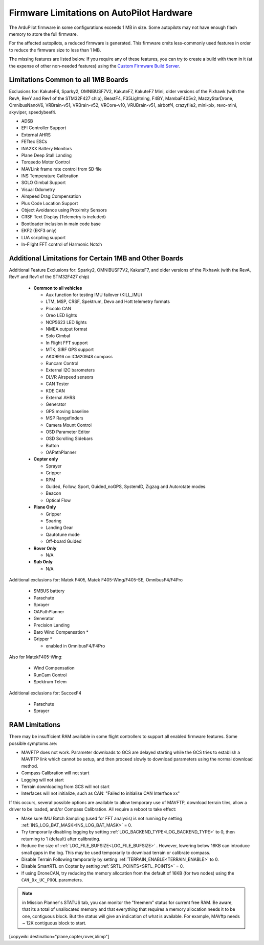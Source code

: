 .. _common-limited_firmware:

==========================================
Firmware Limitations on AutoPilot Hardware
==========================================

The ArduPilot firmware in some configurations exceeds 1 MB in size. Some autopilots may not have enough
flash memory to store the full firmware.

For the affected autopilots, a reduced firmware is generated. This firmware omits less-commonly used features
in order to reduce the firmware size to less than 1 MB.

The missing features are listed below. If you require any of these features, you can try to create a build with them in it (at the expense of other non-needed features) using the `Custom Firmware Build Server <https://custom.ardupilot.org>`__.

Limitations Common to all 1MB Boards
====================================

Exclusions for: KakuteF4, Sparky2, OMNIBUSF7V2, KakuteF7, KakuteF7 Mini, older versions of the Pixhawk (with the RevA, RevY and Rev1 of the STM32F427 chip), BeastF4, F35Lightning, F4BY, MambaF405v2, MazzyStarDrone, OmnibusNanoV6, VRBrain-v51, VRBrain-v52, VRCore-v10, VRUBrain-v51, airbotf4, crazyflie2, mini-pix, revo-mini, skyviper, speedybeef4.

- ADSB
- EFI Controller Support
- External AHRS
- FETtec ESCs
- INA2XX Battery Monitors
- Plane Deep Stall Landing
- Torqeedo Motor Control
- MAVLink frame rate control from SD file
- INS Temperature Calibration
- SOLO Gimbal Support
- Visual Odometry
- Airspeed Drag Compensation
- Plus Code Location Support
- Object Avoidance using Proximity Sensors
- CRSF Text Display (Telemetry is included)
- Bootloader inclusion in main code base
- EKF2 (EKF3 only)
- LUA scripting support
- In-Flight FFT control of Harmonic Notch

Additional Limitations for Certain 1MB and Other Boards
=======================================================

Additional Feature Exclusions for: Sparky2, OMNIBUSF7V2, KakuteF7, and older versions of the Pixhawk (with the RevA, RevY and Rev1 of the STM32F427 chip)

   -  **Common to all vehicles**

      -  Aux function for testing IMU failover (KILL_IMU)
      -  LTM, MSP, CRSF, Spektrum, Devo and Hott telemetry formats
      -  Piccolo CAN
      -  Oreo LED lights
      -  NCP5623 LED lights
      -  NMEA output format
      -  Solo Gimbal
      -  In Flight FFT support
      -  MTK, SIRF GPS support
      -  AK09916 on ICM20948 compass
      -  Runcam Control
      -  External I2C barometers
      -  DLVR Airspeed sensors
      -  CAN Tester
      -  KDE CAN
      -  External AHRS
      -  Generator
      -  GPS moving baseline
      -  MSP Rangefinders
      -  Camera Mount Control
      -  OSD Parameter Editor
      -  OSD Scrolling Sidebars
      -  Button
      -  OAPathPlanner
       
   -  **Copter only**

      -  Sprayer
      -  Gripper
      -  RPM
      -  Guided, Follow, Sport, Guided_noGPS, SystemID, Zigzag and Autorotate modes
      -  Beacon
      -  Optical Flow

   -  **Plane Only**

      -  Gripper
      -  Soaring
      -  Landing Gear
      -  Qautotune mode
      -  Off-board Guided

   -  **Rover Only**

      -  N/A


   -  **Sub Only**

      -  N/A

Additional exclusions for: Matek F405, Matek F405-Wing/F405-SE, OmnibusF4/F4Pro

   -  SMBUS battery
   -  Parachute 
   -  Sprayer
   -  OAPathPlanner
   -  Generator
   -  Precision Landing
   -  Baro Wind Compensation *
   -  Gripper *

      * enabled in OmnibusF4/F4Pro

Also for MatekF405-Wing:

   -  Wind Compensation
   -  RunCam Control
   -  Spektrum Telem

Additional exclusions for: SuccexF4

   -  Parachute
   -  Sprayer

.. _ram_limitations:

RAM Limitations
===============

There may be insufficient RAM available in some flight controllers to support all enabled firmware features. Some possible symptoms are:

- MAVFTP does not work. Parameter downloads to GCS are delayed starting while the GCS tries to establish a MAVFTP link which cannot be setup, and then proceed slowly to download parameters using the normal download method.
- Compass Calibration will not start
- Logging will not start
- Terrain downloading from GCS will not start
- Interfaces will not initialize, such as CAN: "Failed to initialise CAN Interface xx"

If this occurs, several possible options are available to allow temporary use of MAVFTP, download terrain tiles, allow a driver to be loaded, and/or Compass Calibration. All require a reboot to take effect:

- Make sure IMU Batch Sampling (used for FFT analysis) is not running by setting :ref:`INS_LOG_BAT_MASK<INS_LOG_BAT_MASK>` = 0.
- Try temporarily disabling logging by setting :ref:`LOG_BACKEND_TYPE<LOG_BACKEND_TYPE>` to 0, then returning to 1 (default) after calibrating.
- Reduce the size of :ref:`LOG_FILE_BUFSIZE<LOG_FILE_BUFSIZE>` . However, lowering below 16KB can introduce small gaps in the log. This may be used temporarily to download terrain or calibrate compass.
- Disable Terrain Following temporarily by setting :ref:`TERRAIN_ENABLE<TERRAIN_ENABLE>` to 0.
- Disable SmartRTL on Copter by setting :ref:`SRTL_POINTS<SRTL_POINTS>` = 0.
- If using DroneCAN, try reducing the memory allocation from the default of 16KB (for two nodes) using the ``CAN_Dx_UC_POOL`` parameters.

.. note:: in Mission Planner's STATUS tab, you can monitor the "freemem" status for current free RAM. Be aware, that its a total of unallocated memory and that everything that requires a memory allocation needs it to be one, contiguous block. But the status will give an indication of what is available. For example, MAVftp needs ~ 12K contiguous block to start.

[copywiki destination="plane,copter,rover,blimp"]
